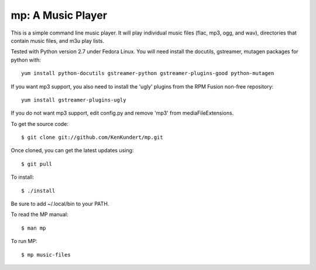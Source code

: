mp: A Music Player
==================

This is a simple command line music player. It will play individual music files 
(flac, mp3, ogg, and wav), directories that contain music files, and m3u play 
lists.

Tested with Python version 2.7 under Fedora Linux. You will need install the 
docutils, gstreamer, mutagen packages for python with::

    yum install python-docutils gstreamer-python gstreamer-plugins-good python-mutagen

If you want mp3 support, you also need to install the 'ugly' plugins from the 
RPM Fusion non-free repository::

    yum install gstreamer-plugins-ugly

If you do not want mp3 support, edit config.py and remove 'mp3' from 
mediaFileExtensions.

To get the source code::

    $ git clone git://github.com/KenKundert/mp.git

Once cloned, you can get the latest updates using::

    $ git pull

To install::

    $ ./install

Be sure to add ~/.local/bin to your PATH.

To read the MP manual::

    $ man mp

To run MP::

    $ mp music-files
